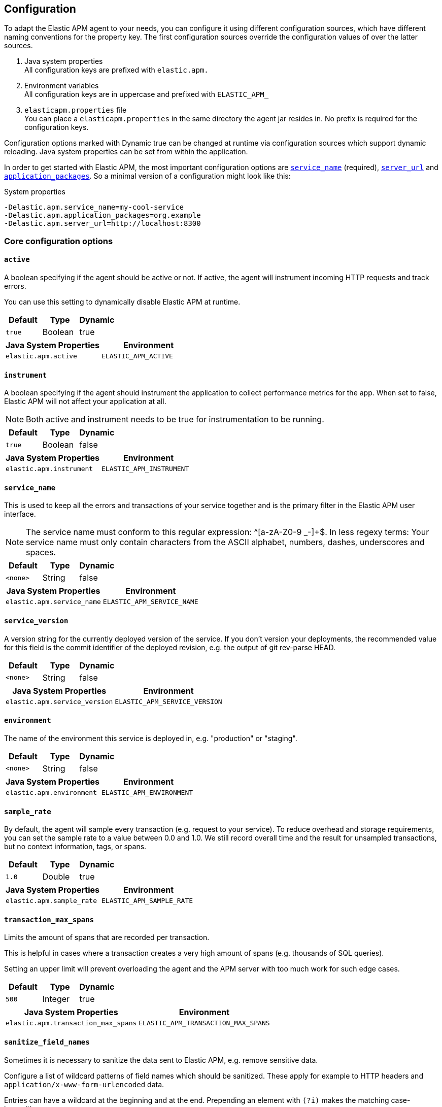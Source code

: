 ////
This file is auto generated

Please only make changes in configuration.asciidoc.ftl
////
[[configuration]]
== Configuration
To adapt the Elastic APM agent to your needs,
you can configure it using different configuration sources,
which have different naming conventions for the property key.
The first configuration sources override the configuration values of over the latter sources.

[arabic]
. Java system properties +
  All configuration keys are prefixed with `elastic.apm.`
. Environment variables +
  All configuration keys are in uppercase and prefixed with `ELASTIC_APM_`
. `elasticapm.properties` file +
  You can place a `elasticapm.properties` in the same directory the agent jar resides in.
  No prefix is required for the configuration keys.

Configuration options marked with Dynamic true can be changed at runtime
via configuration sources which support dynamic reloading.
Java system properties can be set from within the application.

In order to get started with Elastic APM,
the most important configuration options are <<config-service-name>> (required),
<<config-server-url>> and <<config-application-packages>>.
So a minimal version of a configuration might look like this:

[source,bash]
.System properties
----
-Delastic.apm.service_name=my-cool-service
-Delastic.apm.application_packages=org.example
-Delastic.apm.server_url=http://localhost:8300
----

[[config-core]]
=== Core configuration options
[float]
[[config-active]]
==== `active`

A boolean specifying if the agent should be active or not. If active, the agent will instrument incoming HTTP requests and track errors.

You can use this setting to dynamically disable Elastic APM at runtime.


[options="header"]
|============
| Default                          | Type                | Dynamic
| `true` | Boolean | true
|============


[options="header"]
|============
| Java System Properties      | Environment
| `elastic.apm.active` | `ELASTIC_APM_ACTIVE`
|============

[float]
[[config-instrument]]
==== `instrument`

A boolean specifying if the agent should instrument the application to collect performance metrics for the app. When set to false, Elastic APM will not affect your application at all.

NOTE: Both active and instrument needs to be true for instrumentation to be running.


[options="header"]
|============
| Default                          | Type                | Dynamic
| `true` | Boolean | false
|============


[options="header"]
|============
| Java System Properties      | Environment
| `elastic.apm.instrument` | `ELASTIC_APM_INSTRUMENT`
|============

[float]
[[config-service-name]]
==== `service_name`

This is used to keep all the errors and transactions of your service together
and is the primary filter in the Elastic APM user interface.

NOTE: The service name must conform to this regular expression: ^[a-zA-Z0-9 _-]+$. In less regexy terms: Your service name must only contain characters from the ASCII alphabet, numbers, dashes, underscores and spaces.


[options="header"]
|============
| Default                          | Type                | Dynamic
| `<none>` | String | false
|============


[options="header"]
|============
| Java System Properties      | Environment
| `elastic.apm.service_name` | `ELASTIC_APM_SERVICE_NAME`
|============

[float]
[[config-service-version]]
==== `service_version`

A version string for the currently deployed version of the service. If you don’t version your deployments, the recommended value for this field is the commit identifier of the deployed revision, e.g. the output of git rev-parse HEAD.


[options="header"]
|============
| Default                          | Type                | Dynamic
| `<none>` | String | false
|============


[options="header"]
|============
| Java System Properties      | Environment
| `elastic.apm.service_version` | `ELASTIC_APM_SERVICE_VERSION`
|============

[float]
[[config-environment]]
==== `environment`

The name of the environment this service is deployed in, e.g. "production" or "staging".


[options="header"]
|============
| Default                          | Type                | Dynamic
| `<none>` | String | false
|============


[options="header"]
|============
| Java System Properties      | Environment
| `elastic.apm.environment` | `ELASTIC_APM_ENVIRONMENT`
|============

[float]
[[config-sample-rate]]
==== `sample_rate`

By default, the agent will sample every transaction (e.g. request to your service). To reduce overhead and storage requirements, you can set the sample rate to a value between 0.0 and 1.0. We still record overall time and the result for unsampled transactions, but no context information, tags, or spans.


[options="header"]
|============
| Default                          | Type                | Dynamic
| `1.0` | Double | true
|============


[options="header"]
|============
| Java System Properties      | Environment
| `elastic.apm.sample_rate` | `ELASTIC_APM_SAMPLE_RATE`
|============

[float]
[[config-transaction-max-spans]]
==== `transaction_max_spans`

Limits the amount of spans that are recorded per transaction.

This is helpful in cases where a transaction creates a very high amount of spans (e.g. thousands of SQL queries).

Setting an upper limit will prevent overloading the agent and the APM server with too much work for such edge cases.


[options="header"]
|============
| Default                          | Type                | Dynamic
| `500` | Integer | true
|============


[options="header"]
|============
| Java System Properties      | Environment
| `elastic.apm.transaction_max_spans` | `ELASTIC_APM_TRANSACTION_MAX_SPANS`
|============

[float]
[[config-sanitize-field-names]]
==== `sanitize_field_names`

Sometimes it is necessary to sanitize the data sent to Elastic APM,
e.g. remove sensitive data.

Configure a list of wildcard patterns of field names which should be sanitized.
These apply for example to HTTP headers and `application/x-www-form-urlencoded` data.

Entries can have a wildcard at the beginning and at the end.
Prepending an element with `(?i)` makes the matching case-insensitive.

NOTE: Data in the query string is considered non-sensitive,
as sensitive information should not be sent in the query string.
See https://www.owasp.org/index.php/Information_exposure_through_query_strings_in_url for more information

NOTE: Review the data captured by Elastic APM carefully to make sure it does not capture sensitive information.
If you do find sensitive data in the Elasticsearch index,
you should add an additional entry to this list (make sure to also include the default entries).


[options="header"]
|============
| Default                          | Type                | Dynamic
| `(?i)password, (?i)passwd, (?i)pwd, (?i)secret, (?i)token, (?i)*key, (?i)*token, (?i)*session*, (?i)*credit*, (?i)*card*, (?i)authorization, (?i)set-cookie` | List | true
|============


[options="header"]
|============
| Java System Properties      | Environment
| `elastic.apm.sanitize_field_names` | `ELASTIC_APM_SANITIZE_FIELD_NAMES`
|============

[float]
[[config-disabled-instrumentations]]
==== `disabled_instrumentations`

A list of instrumentations which should be disabled. Valid options are `jdbc`, `servlet-api`, `servlet-api-async` and `spring-mvc`.


[options="header"]
|============
| Default                          | Type                | Dynamic
| `<none>` | Collection | false
|============


[options="header"]
|============
| Java System Properties      | Environment
| `elastic.apm.disabled_instrumentations` | `ELASTIC_APM_DISABLED_INSTRUMENTATIONS`
|============

[[config-http]]
=== HTTP configuration options
[float]
[[config-capture-body]]
==== `capture_body`

For transactions that are HTTP requests, the Java agent can optionally capture the request body (e.g. POST variables).

If the request has a body and this setting is disabled, the body will be shown as [REDACTED].

NOTE: Currently, only `application/x-www-form-urlencoded` (form parameters) are supported.
Forms which include a file upload (`multipart/form-data`) are not supported.

WARNING: request bodies often contain sensitive values like passwords, credit card numbers etc.If your service handles data like this, we advise to only enable this feature with care.

Valid options: `off`, `errors`, `transactions`, `all`

[options="header"]
|============
| Default                          | Type                | Dynamic
| `OFF` | EventType | true
|============


[options="header"]
|============
| Java System Properties      | Environment
| `elastic.apm.capture_body` | `ELASTIC_APM_CAPTURE_BODY`
|============

[float]
[[config-ignore-urls]]
==== `ignore_urls`

Used to restrict requests to certain URLs from being instrumented.

This property should be set to an array containing one or more strings.
When an incoming HTTP request is detected, its URL will be tested against each element in this list.
Entries can have a wildcard at the beginning and at the end.
Prepending an element with `(?i)` makes the matching case-insensitive.

NOTE: All errors that are captured during a request to an ignored URL are still sent to the APM Server regardless of this setting.


[options="header"]
|============
| Default                          | Type                | Dynamic
| `/VAADIN/*, (?i)/heartbeat/*, /favicon.ico, *.js, *.css, *.jpg, *.jpeg, *.png, *.webp, *.svg, *.woff, *.woff2` | List | true
|============


[options="header"]
|============
| Java System Properties      | Environment
| `elastic.apm.ignore_urls` | `ELASTIC_APM_IGNORE_URLS`
|============

[float]
[[config-ignore-user-agents]]
==== `ignore_user_agents`

Used to restrict requests from certain User-Agents from being instrumented.

When an incoming HTTP request is detected,
the User-Agent from the request headers will be tested against each element in this list.
Entries can have a wildcard at the beginning and at the end.
Prepending an element with `(?i)` makes the matching case-insensitive.
Example: `curl/*, (?i)*pingdom*`

NOTE: All errors that are captured during a request by an ignored user agent are still sent to the APM Server regardless of this setting.


[options="header"]
|============
| Default                          | Type                | Dynamic
| `<none>` | List | true
|============


[options="header"]
|============
| Java System Properties      | Environment
| `elastic.apm.ignore_user_agents` | `ELASTIC_APM_IGNORE_USER_AGENTS`
|============

[[config-logging]]
=== Logging configuration options
[float]
[[config-logging-log-level]]
==== `logging.log_level`

Sets the logging level for the agent.

Valid options: `ERROR`, `WARN`, `INFO`, `DEBUG`, `TRACE`

[options="header"]
|============
| Default                          | Type                | Dynamic
| `INFO` | Level | true
|============


[options="header"]
|============
| Java System Properties      | Environment
| `elastic.apm.logging.log_level` | `ELASTIC_APM_LOGGING_LOG_LEVEL`
|============

[float]
[[config-logging-log-file]]
==== `logging.log_file`

Sets the path of the agent logs.
The special value `_AGENT_HOME_` is a placeholder for the folder the elastic-apm-agent.jar is in.
Example: `_AGENT_HOME_/logs/elastic-apm.log`

When set to the special value 'System.out',
the logs are sent to standard out.

NOTE: When logging to a file,
it's content is deleted when the application starts.


[options="header"]
|============
| Default                          | Type                | Dynamic
| `System.out` | String | false
|============


[options="header"]
|============
| Java System Properties      | Environment
| `elastic.apm.logging.log_file` | `ELASTIC_APM_LOGGING_LOG_FILE`
|============

[[config-reporter]]
=== Reporter configuration options
[float]
[[config-secret-token]]
==== `secret_token`

This string is used to ensure that only your agents can send data to your APM server.

Both the agents and the APM server have to be configured with the same secret token.Use if APM Server requires a token.


[options="header"]
|============
| Default                          | Type                | Dynamic
| `<none>` | String | false
|============


[options="header"]
|============
| Java System Properties      | Environment
| `elastic.apm.secret_token` | `ELASTIC_APM_SECRET_TOKEN`
|============

[float]
[[config-server-url]]
==== `server_url`

The URL must be fully qualified, including protocol (http or https) and port.


[options="header"]
|============
| Default                          | Type                | Dynamic
| `http://localhost:8200` | URL | true
|============


[options="header"]
|============
| Java System Properties      | Environment
| `elastic.apm.server_url` | `ELASTIC_APM_SERVER_URL`
|============

[float]
[[config-server-timeout]]
==== `server_timeout`

If a request to the APM server takes longer than the configured timeout, the request is cancelled and the event (exception or transaction) is discarded. Set to None to disable timeouts.

WARNING:  If timeouts are disabled or set to a high value, your app could experience memory issues if the APM server times out.


[options="header"]
|============
| Default                          | Type                | Dynamic
| `5` | Integer | false
|============


[options="header"]
|============
| Java System Properties      | Environment
| `elastic.apm.server_timeout` | `ELASTIC_APM_SERVER_TIMEOUT`
|============

[float]
[[config-verify-server-cert]]
==== `verify_server_cert`

By default, the agent verifies the SSL certificate if you use an HTTPS connection to the APM server.

Verification can be disabled by changing this setting to false.


[options="header"]
|============
| Default                          | Type                | Dynamic
| `true` | Boolean | false
|============


[options="header"]
|============
| Java System Properties      | Environment
| `elastic.apm.verify_server_cert` | `ELASTIC_APM_VERIFY_SERVER_CERT`
|============

[float]
[[config-flush-interval]]
==== `flush_interval`

Interval with which transactions should be sent to the APM server, in seconds.

A lower value will increase the load on your APM server, while a higher value can increase the memory pressure on your app.

A higher value also impacts the time until transactions are indexed and searchable in Elasticsearch.


[options="header"]
|============
| Default                          | Type                | Dynamic
| `1` | Integer | false
|============


[options="header"]
|============
| Java System Properties      | Environment
| `elastic.apm.flush_interval` | `ELASTIC_APM_FLUSH_INTERVAL`
|============

[float]
[[config-max-queue-size]]
==== `max_queue_size`

Maximum queue length of transactions before sending transactions to the APM server.

A lower value will increase the load on your APM server,while a higher value can increase the memory pressure of your app.

A higher value also impacts the time until transactions are indexed and searchable in Elasticsearch.

This setting is useful to limit memory consumption if you experience a sudden spike of traffic.


[options="header"]
|============
| Default                          | Type                | Dynamic
| `500` | Integer | true
|============


[options="header"]
|============
| Java System Properties      | Environment
| `elastic.apm.max_queue_size` | `ELASTIC_APM_MAX_QUEUE_SIZE`
|============

[float]
[[config-include-process-args]]
==== `include_process_args`

Whether each transaction should have the process arguments attached.
Disabled by default to save disk space.


[options="header"]
|============
| Default                          | Type                | Dynamic
| `false` | Boolean | false
|============


[options="header"]
|============
| Java System Properties      | Environment
| `elastic.apm.include_process_args` | `ELASTIC_APM_INCLUDE_PROCESS_ARGS`
|============

[[config-stacktrace]]
=== Stacktrace configuration options
[float]
[[config-application-packages]]
==== `application_packages`

Used to determine whether a stack trace frame is an 'in-app frame' or a 'library frame'.


[options="header"]
|============
| Default                          | Type                | Dynamic
| `<none>` | Collection | true
|============


[options="header"]
|============
| Java System Properties      | Environment
| `elastic.apm.application_packages` | `ELASTIC_APM_APPLICATION_PACKAGES`
|============

[float]
[[config-stack-trace-limit]]
==== `stack_trace_limit`

Setting it to 0 will disable stack trace collection. Any positive integer value will be used as the maximum number of frames to collect. Setting it -1 means that all frames will be collected.


[options="header"]
|============
| Default                          | Type                | Dynamic
| `50` | Integer | true
|============


[options="header"]
|============
| Java System Properties      | Environment
| `elastic.apm.stack_trace_limit` | `ELASTIC_APM_STACK_TRACE_LIMIT`
|============

[float]
[[config-span-frames-min-duration-ms]]
==== `span_frames_min_duration_ms`

In its default settings, the APM agent will collect a stack trace with every recorded span.
While this is very helpful to find the exact place in your code that causes the span, collecting this stack trace does have some overhead. 
With the default setting, `-1`, stack traces will be collected for all spans. Setting it to a positive value, e.g. `5`, will limit stack trace collection to spans with durations equal or longer than the given value in milliseconds, e.g. 5 milliseconds.

To disable stack trace collection for spans completely, set the value to 0.


[options="header"]
|============
| Default                          | Type                | Dynamic
| `5` | Integer | true
|============


[options="header"]
|============
| Java System Properties      | Environment
| `elastic.apm.span_frames_min_duration_ms` | `ELASTIC_APM_SPAN_FRAMES_MIN_DURATION_MS`
|============


